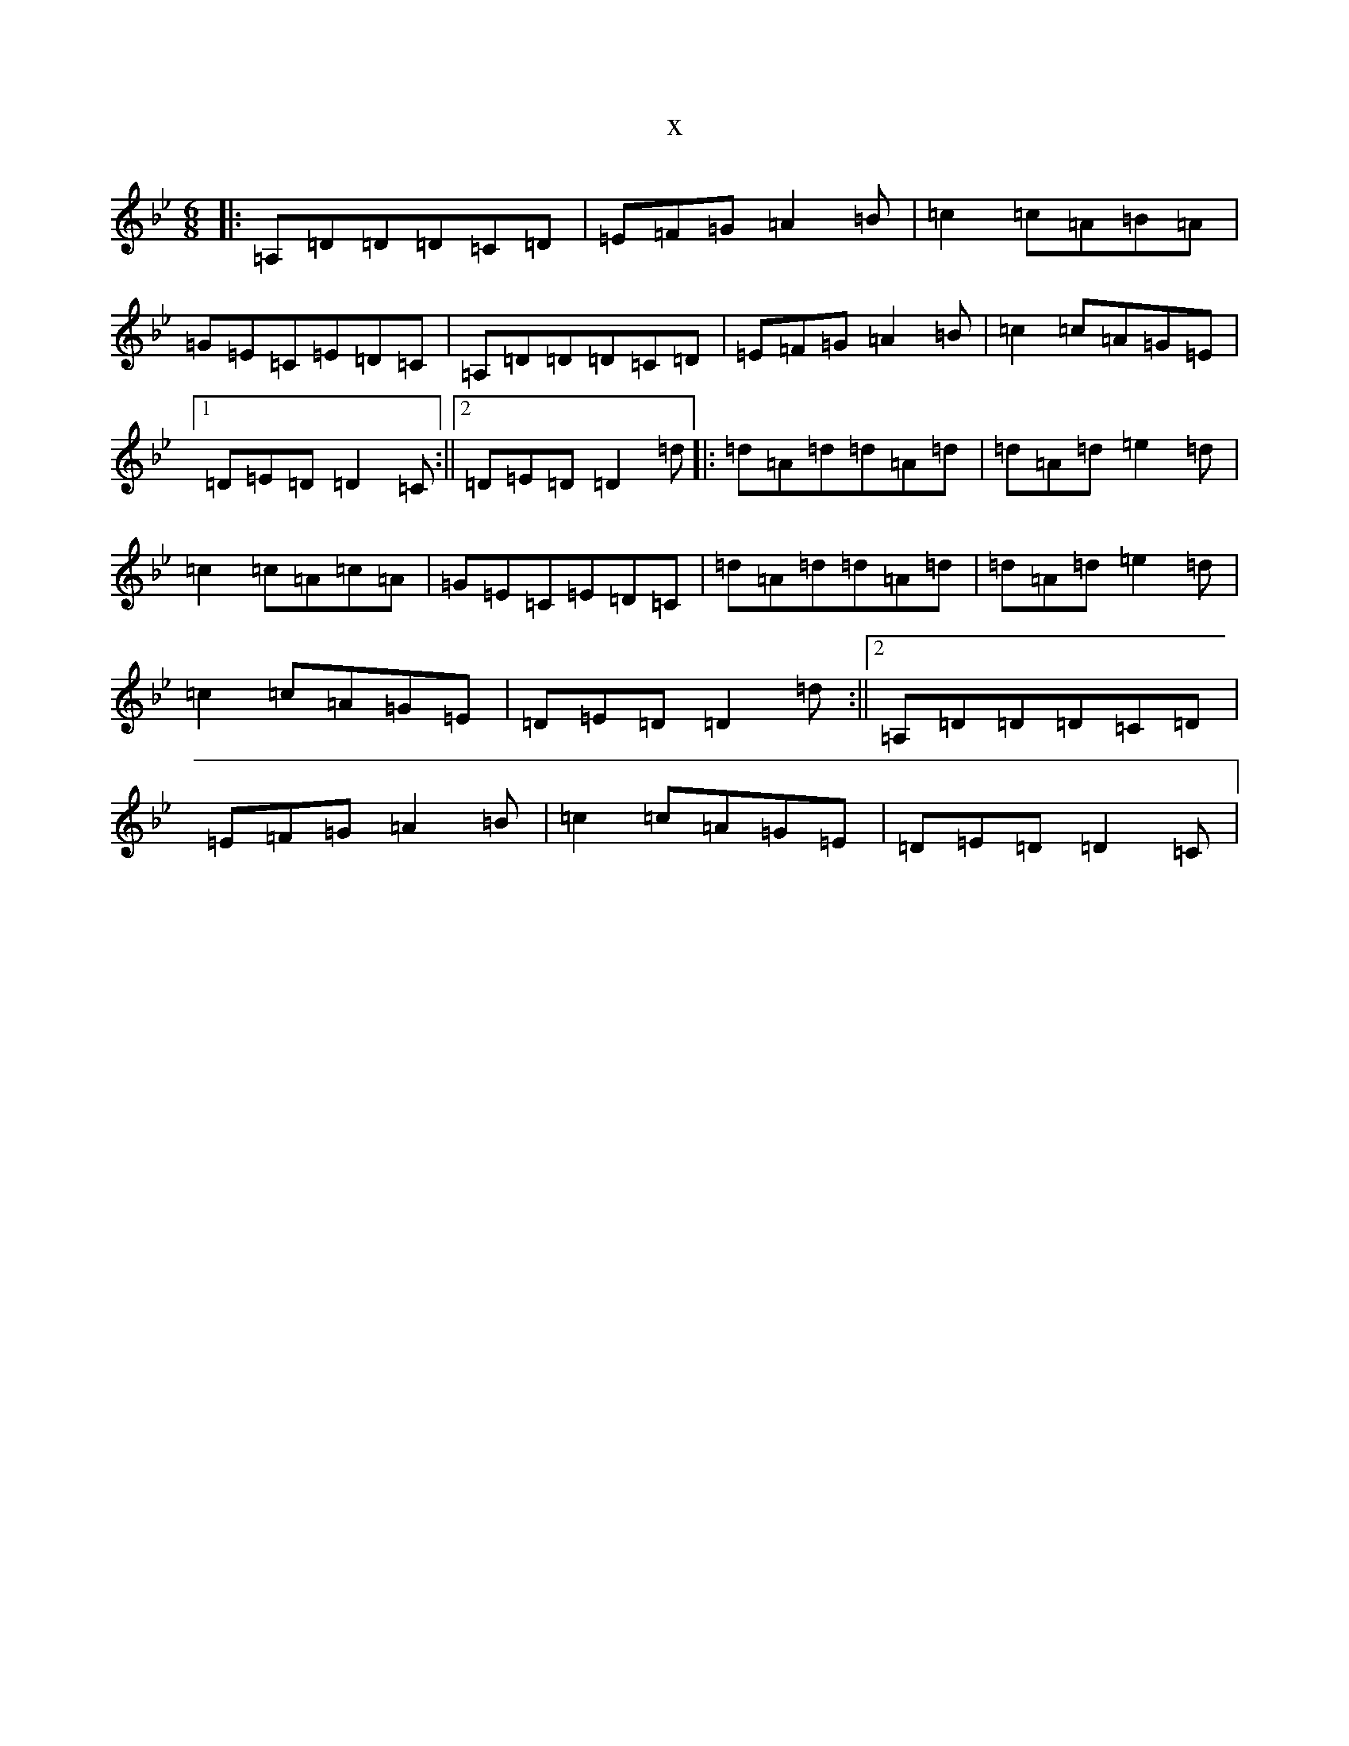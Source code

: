 X:17700
T:x
L:1/8
M:6/8
K: C Dorian
|:=A,=D=D=D=C=D|=E=F=G=A2=B|=c2=c=A=B=A|=G=E=C=E=D=C|=A,=D=D=D=C=D|=E=F=G=A2=B|=c2=c=A=G=E|1=D=E=D=D2=C:||2=D=E=D=D2=d|:=d=A=d=d=A=d|=d=A=d=e2=d|=c2=c=A=c=A|=G=E=C=E=D=C|=d=A=d=d=A=d|=d=A=d=e2=d|=c2=c=A=G=E|=D=E=D=D2=d:||2=A,=D=D=D=C=D|=E=F=G=A2=B|=c2=c=A=G=E|=D=E=D=D2=C|